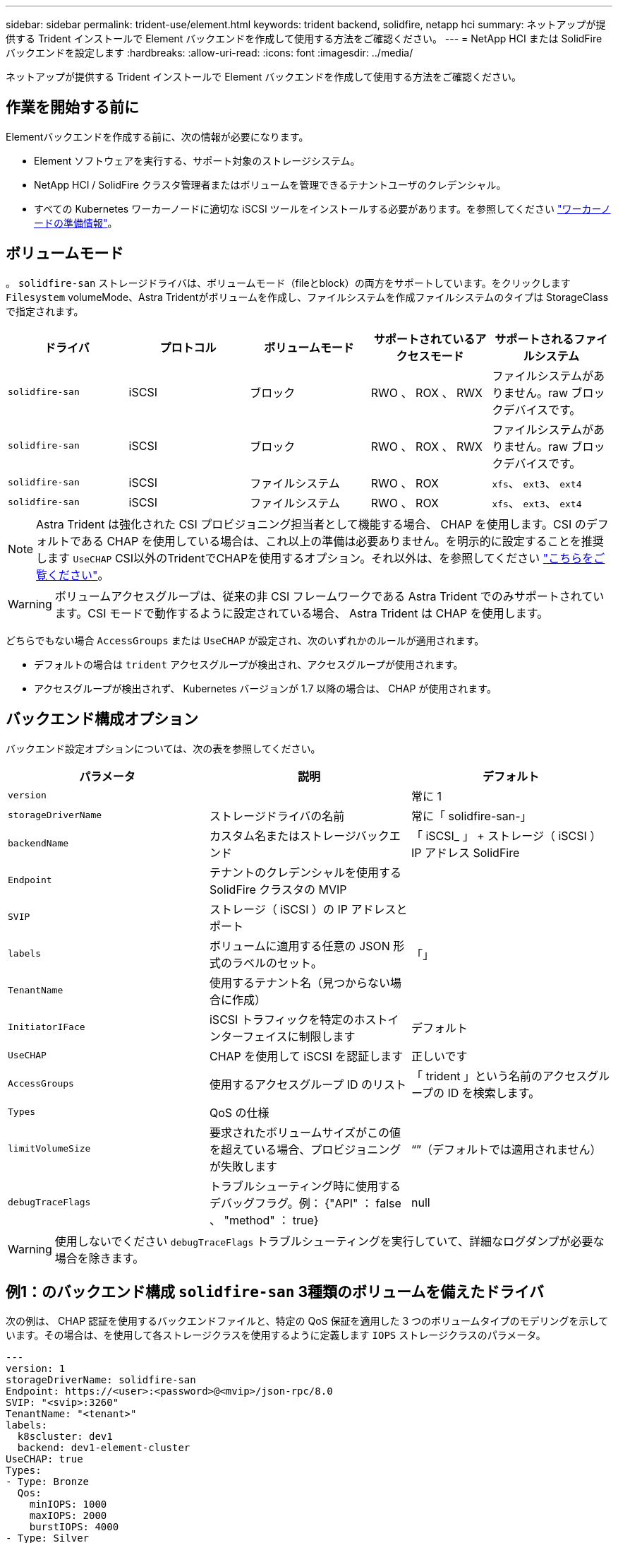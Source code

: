 ---
sidebar: sidebar 
permalink: trident-use/element.html 
keywords: trident backend, solidfire, netapp hci 
summary: ネットアップが提供する Trident インストールで Element バックエンドを作成して使用する方法をご確認ください。 
---
= NetApp HCI または SolidFire バックエンドを設定します
:hardbreaks:
:allow-uri-read: 
:icons: font
:imagesdir: ../media/


[role="lead"]
ネットアップが提供する Trident インストールで Element バックエンドを作成して使用する方法をご確認ください。



== 作業を開始する前に

Elementバックエンドを作成する前に、次の情報が必要になります。

* Element ソフトウェアを実行する、サポート対象のストレージシステム。
* NetApp HCI / SolidFire クラスタ管理者またはボリュームを管理できるテナントユーザのクレデンシャル。
* すべての Kubernetes ワーカーノードに適切な iSCSI ツールをインストールする必要があります。を参照してください link:../trident-use/worker-node-prep.html["ワーカーノードの準備情報"]。




== ボリュームモード

。 `solidfire-san` ストレージドライバは、ボリュームモード（fileとblock）の両方をサポートしています。をクリックします `Filesystem` volumeMode、Astra Tridentがボリュームを作成し、ファイルシステムを作成ファイルシステムのタイプは StorageClass で指定されます。

[cols="5"]
|===
| ドライバ | プロトコル | ボリュームモード | サポートされているアクセスモード | サポートされるファイルシステム 


| `solidfire-san`  a| 
iSCSI
 a| 
ブロック
 a| 
RWO 、 ROX 、 RWX
 a| 
ファイルシステムがありません。raw ブロックデバイスです。



| `solidfire-san`  a| 
iSCSI
 a| 
ブロック
 a| 
RWO 、 ROX 、 RWX
 a| 
ファイルシステムがありません。raw ブロックデバイスです。



| `solidfire-san`  a| 
iSCSI
 a| 
ファイルシステム
 a| 
RWO 、 ROX
 a| 
`xfs`、 `ext3`、 `ext4`



| `solidfire-san`  a| 
iSCSI
 a| 
ファイルシステム
 a| 
RWO 、 ROX
 a| 
`xfs`、 `ext3`、 `ext4`

|===

NOTE: Astra Trident は強化された CSI プロビジョニング担当者として機能する場合、 CHAP を使用します。CSI のデフォルトである CHAP を使用している場合は、これ以上の準備は必要ありません。を明示的に設定することを推奨します `UseCHAP` CSI以外のTridentでCHAPを使用するオプション。それ以外は、を参照してください link:../trident-concepts/vol-access-groups.html["こちらをご覧ください"^]。


WARNING: ボリュームアクセスグループは、従来の非 CSI フレームワークである Astra Trident でのみサポートされています。CSI モードで動作するように設定されている場合、 Astra Trident は CHAP を使用します。

どちらでもない場合 `AccessGroups` または `UseCHAP` が設定され、次のいずれかのルールが適用されます。

* デフォルトの場合は `trident` アクセスグループが検出され、アクセスグループが使用されます。
* アクセスグループが検出されず、 Kubernetes バージョンが 1.7 以降の場合は、 CHAP が使用されます。




== バックエンド構成オプション

バックエンド設定オプションについては、次の表を参照してください。

[cols="3"]
|===
| パラメータ | 説明 | デフォルト 


| `version` |  | 常に 1 


| `storageDriverName` | ストレージドライバの名前 | 常に「 solidfire-san-」 


| `backendName` | カスタム名またはストレージバックエンド | 「 iSCSI_ 」 + ストレージ（ iSCSI ） IP アドレス SolidFire 


| `Endpoint` | テナントのクレデンシャルを使用する SolidFire クラスタの MVIP |  


| `SVIP` | ストレージ（ iSCSI ）の IP アドレスとポート |  


| `labels` | ボリュームに適用する任意の JSON 形式のラベルのセット。 | 「」 


| `TenantName` | 使用するテナント名（見つからない場合に作成） |  


| `InitiatorIFace` | iSCSI トラフィックを特定のホストインターフェイスに制限します | デフォルト 


| `UseCHAP` | CHAP を使用して iSCSI を認証します | 正しいです 


| `AccessGroups` | 使用するアクセスグループ ID のリスト | 「 trident 」という名前のアクセスグループの ID を検索します。 


| `Types` | QoS の仕様 |  


| `limitVolumeSize` | 要求されたボリュームサイズがこの値を超えている場合、プロビジョニングが失敗します | “”（デフォルトでは適用されません） 


| `debugTraceFlags` | トラブルシューティング時に使用するデバッグフラグ。例： {"API" ： false 、 "method" ： true} | null 
|===

WARNING: 使用しないでください `debugTraceFlags` トラブルシューティングを実行していて、詳細なログダンプが必要な場合を除きます。



== 例1：のバックエンド構成 `solidfire-san` 3種類のボリュームを備えたドライバ

次の例は、 CHAP 認証を使用するバックエンドファイルと、特定の QoS 保証を適用した 3 つのボリュームタイプのモデリングを示しています。その場合は、を使用して各ストレージクラスを使用するように定義します `IOPS` ストレージクラスのパラメータ。

[listing]
----
---
version: 1
storageDriverName: solidfire-san
Endpoint: https://<user>:<password>@<mvip>/json-rpc/8.0
SVIP: "<svip>:3260"
TenantName: "<tenant>"
labels:
  k8scluster: dev1
  backend: dev1-element-cluster
UseCHAP: true
Types:
- Type: Bronze
  Qos:
    minIOPS: 1000
    maxIOPS: 2000
    burstIOPS: 4000
- Type: Silver
  Qos:
    minIOPS: 4000
    maxIOPS: 6000
    burstIOPS: 8000
- Type: Gold
  Qos:
    minIOPS: 6000
    maxIOPS: 8000
    burstIOPS: 10000

----


== 例2：のバックエンドとストレージクラスの設定 `solidfire-san` 仮想プールを備えたドライバ

この例は、仮想プールとともに、それらを参照するStorageClassesとともに構成されているバックエンド定義ファイルを示しています。

Astra Tridentは、ストレージプール上にあるラベルを、プロビジョニング時にバックエンドストレージLUNにコピーします。ストレージ管理者は、仮想プールごとにラベルを定義したり、ボリュームをラベルでグループ化したりできます。

以下に示すバックエンド定義ファイルの例では、すべてのストレージプールに対して特定のデフォルトが設定されています。これにより、が設定されます `type` シルバー。仮想プールは、で定義されます `storage` セクション。この例では、一部のストレージプールが独自のタイプを設定し、一部のプールが上記のデフォルト値を上書きします。

[listing]
----
---
version: 1
storageDriverName: solidfire-san
Endpoint: https://<user>:<password>@<mvip>/json-rpc/8.0
SVIP: "<svip>:3260"
TenantName: "<tenant>"
UseCHAP: true
Types:
- Type: Bronze
  Qos:
    minIOPS: 1000
    maxIOPS: 2000
    burstIOPS: 4000
- Type: Silver
  Qos:
    minIOPS: 4000
    maxIOPS: 6000
    burstIOPS: 8000
- Type: Gold
  Qos:
    minIOPS: 6000
    maxIOPS: 8000
    burstIOPS: 10000
type: Silver
labels:
  store: solidfire
  k8scluster: dev-1-cluster
region: us-east-1
storage:
- labels:
    performance: gold
    cost: '4'
  zone: us-east-1a
  type: Gold
- labels:
    performance: silver
    cost: '3'
  zone: us-east-1b
  type: Silver
- labels:
    performance: bronze
    cost: '2'
  zone: us-east-1c
  type: Bronze
- labels:
    performance: silver
    cost: '1'
  zone: us-east-1d

----
次のStorageClass定義は、上記の仮想プールを参照しています。を使用する `parameters.selector` 各ストレージクラスは、ボリュームのホストに使用できる仮想プールを呼び出します。ボリュームには、選択した仮想プール内で定義された要素があります。

最初のストレージクラス (`solidfire-gold-four`）を選択すると、最初の仮想プールにマッピングされます。ゴールドのパフォーマンスを提供する唯一のプール `Volume Type QoS` 金の。最後のストレージクラス (`solidfire-silver`）Silverパフォーマンスを提供するストレージプールをすべて特定します。Tridentが、どの仮想プールを選択するかを判断し、ストレージ要件を確実に満たすようにします。

[listing]
----
apiVersion: storage.k8s.io/v1
kind: StorageClass
metadata:
  name: solidfire-gold-four
provisioner: csi.trident.netapp.io
parameters:
  selector: "performance=gold; cost=4"
  fsType: "ext4"
---
apiVersion: storage.k8s.io/v1
kind: StorageClass
metadata:
  name: solidfire-silver-three
provisioner: csi.trident.netapp.io
parameters:
  selector: "performance=silver; cost=3"
  fsType: "ext4"
---
apiVersion: storage.k8s.io/v1
kind: StorageClass
metadata:
  name: solidfire-bronze-two
provisioner: csi.trident.netapp.io
parameters:
  selector: "performance=bronze; cost=2"
  fsType: "ext4"
---
apiVersion: storage.k8s.io/v1
kind: StorageClass
metadata:
  name: solidfire-silver-one
provisioner: csi.trident.netapp.io
parameters:
  selector: "performance=silver; cost=1"
  fsType: "ext4"
---
apiVersion: storage.k8s.io/v1
kind: StorageClass
metadata:
  name: solidfire-silver
provisioner: csi.trident.netapp.io
parameters:
  selector: "performance=silver"
  fsType: "ext4"
----


== 詳細については、こちらをご覧ください

* link:../trident-concepts/vol-access-groups.html["ボリュームアクセスグループ"^]


